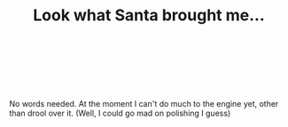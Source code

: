 #+layout: post
#+title: Look what Santa brought me...
#+tags: cobra engine
#+status: publish
#+type: post
#+published: true

#+BEGIN_HTML

<p style="text-align: center"></p>
<div style="text-align: left">
  <br />
</div>
<div style="text-align: center">
  <a href="http://www.flickr.com/photos/96151162@N00/3117269485/"><img src="http://farm4.static.flickr.com/3201/3117269485_1127b48f8a.jpg" class="flickr" alt="" /></a><a href="http://www.flickr.com/photos/96151162@N00/3117269485/"><br /></a>
</div>
<p style="text-align: center"><a href="http://www.flickr.com/photos/96151162@N00/3118097122/"><img src="http://farm4.static.flickr.com/3008/3118097122_7e87a2631b.jpg" class="flickr" alt="" /></a><br /></p>
<p style="text-align: left">No words needed. At the moment I can't do much to the engine yet, other than drool over it. (Well, I could go mad on polishing I guess)</p>

#+END_HTML
